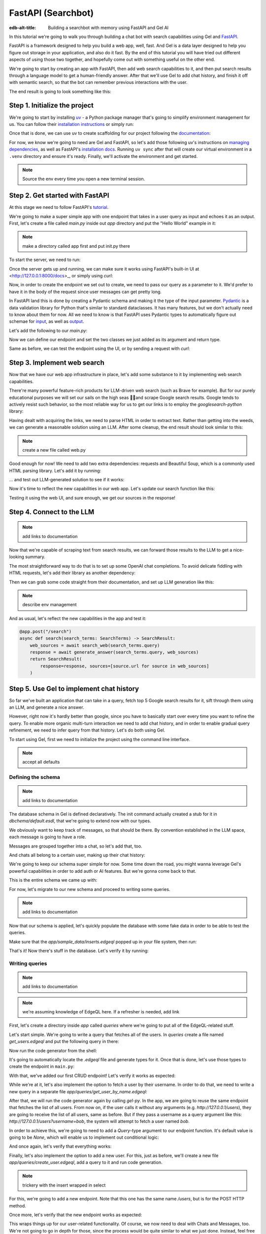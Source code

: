 .. _ref_guide_fastapi_gelai_searchbot:

=======
FastAPI (Searchbot)
=======

:edb-alt-title: Building a searchbot with memory using FastAPI and Gel AI

In this tutorial we're going to walk you through building a chat bot with search
capabilities using Gel and `FastAPI <https://fastapi.tiangolo.com/>`_.

FastAPI is a framework designed to help you build a web app, well, fast. And Gel
is a data layer designed to help you figure out storage  in your application,
and also do it fast. By the end of this tutorial you will have tried out
different aspects of using those two together, and hopefully come out with
something useful on the other end.

We're going to start by creating an app with FastAPI, then add web search
capabilities to it, and then put search results through a language model to get
a human-friendly answer. After that we'll use Gel to add chat history, and
finish it off with semantic search, so that the bot can remember previous
interactions with the user.

The end result is going to look something like this:

.. image::
    /docs/tutorials/placeholder.png
    :alt: Placeholder
    :width: 100%

Step 1. Initialize the project
==============================

We're going to start by installing `uv <https://docs.astral.sh/uv/>`_ - a Python
package manager that's going to simplify environment management for us. You can
follow their `installation instructions
<https://docs.astral.sh/uv/getting-started/installation/>`_ or simply run:

.. code-block:: bash
    $ curl -LsSf https://astral.sh/uv/install.sh | sh

Once that is done, we can use uv to create scaffolding for our project following
the `documentation <https://docs.astral.sh/uv/guides/projects/>`_:

.. code-block:: bash
    $ uv init searchbot \
      && cd searchbot

For now, we know we're going to need are Gel and FastAPI, so let's add those
following uv's instructions on `managing dependencies
<https://docs.astral.sh/uv/concepts/projects/dependencies/#optional-dependencies>`_,
as well as FastAPI's `installation docs
<https://fastapi.tiangolo.com/#installation>`_. Running ``uv sync`` after that
will create our virtual environment in a ``.venv`` directory and ensure it's
ready. Finally, we'll activate the environment and get started.

.. code-block:: bash
    $ uv add "fastapi[standard]" \
      && uv add gel \
      && uv sync \
      && source .venv/bin/activate

.. note::
   Source the env every time you open a new terminal session.


Step 2. Get started with FastAPI
================================

At this stage we need to follow FastAPI's `tutorial
<https://fastapi.tiangolo.com/tutorial/>`_.

We're going to make a super simple app with one endpoint that takes in a user
query as input and echoes it as an output. First, let's create a file called
`main.py` inside out `app` directory and put the "Hello World" example in it:

.. note::
   make a directory called app first and put init.py there


.. code-block:: python
    :caption: app/main.py

    from fastapi import FastAPI

    app = FastAPI()


    @app.get("/")
    async def root():
        return {"message": "Hello World"}

To start the server, we need to run:

.. code-block:: bash
    $ fastapi dev app/main.py

Once the server gets up and running, we can make sure it works using FastAPI's
built-in UI at <http://127.0.0.1:8000/docs>_, or simply using `curl`:

.. code-block:: bash
    $ curl -X 'GET' \
      'http://127.0.0.1:8000/' \
      -H 'accept: application/json'

    {"message":"Hello World"}


Now, in order to create the endpoint we set out to create, we need to pass our
query as a parameter to it. We'd prefer to have it in the body of the request
since user messages can get pretty long.

In FastAPI land this is done by creating a Pydantic schema and making it the
type of the input parameter. `Pydantic <https://docs.pydantic.dev/latest/>`_ is
a data validation library for Python that's similar to standard dataclasses. It
has many features, but we don't actually need to know about them for now. All we
need to know is that FastAPI uses Pydantic types to automatically figure out
schemae for `input <https://fastapi.tiangolo.com/tutorial/body/>`_, as well as
`output <https://fastapi.tiangolo.com/tutorial/response-model/>`_.

Let's add the following to our `main.py`:

.. code-block:: python
    :caption: app/main.py
    from pydantic import BaseModel


    class SearchTerms(BaseModel):
        query: str

    class SearchResult(BaseModel):
        response: str | None = None
        sources: list[str] | None = None

Now we can define our endpoint and set the two classes we just added as its
argument and return type.

.. code-block:: python
    @app.post("/search")
    async def search(search_terms: SearchTerms) -> SearchResult:
        return SearchResult(response=search_terms.query)

Same as before, we can test the endpoint using the UI, or by sending a request
with `curl`:

.. code-block:: bash
   $ curl -X 'POST' \
      'http://127.0.0.1:8000/search' \
      -H 'accept: application/json' \
      -H 'Content-Type: application/json' \
      -d '{
      "query": "string"
    }'

    {
      "response": "string",
      "sources": null
    }

Step 3. Implement web search
============================

Now that we have our web app infrastructure in place, let's add some substance
to it by implementing web search capabilities.

There're many powerful feature-rich products for LLM-driven web search (such as
Brave for example). But for our purely educational purposes we will set our
sails on the high seas 🏴‍☠️and scrape Google search results. Google tends to
actively resist such behavior, so the most reliable way for us to get our links
is to employ the `googlesearch-python` library:

.. code-block:: bash
    $ uv add googlesearch-python

Having dealt with acquiring the links, we need to parse HTML in order to extract
text. Rather than getting into the weeds, we can generate a reasonable solution
using an LLM. After some cleanup, the end result should look similar to this:

.. note::
   create a new file called web.py

.. code-block:: python
    :caption: app/web.py

    import requests
    from bs4 import BeautifulSoup
    import time
    import re

    from googlesearch import search

    HEADERS = {
        "User-Agent": "Mozilla/5.0 (Windows NT 10.0; Win64; x64) AppleWebKit/537.36 (KHTML, like Gecko) Chrome/91.0.4472.124 Safari/537.36"
    }


    def extract_text_from_url(url: str) -> str:
        """
        Extract main text content from a webpage.
        """
        try:
            response = requests.get(url, headers=HEADERS, timeout=10)
            response.raise_for_status()

            soup = BeautifulSoup(response.text, "html.parser")

            # Remove script and style elements
            for element in soup(["script", "style", "header", "footer", "nav"]):
                element.decompose()

            # Get text and clean it up
            text = soup.get_text(separator=" ")
            # Remove extra whitespace
            text = re.sub(r"\s+", " ", text).strip()

            return text

        except Exception as e:
            print(f"Error extracting text from {url}: {e}")
            return ""


    def fetch_web_sources(query: str, limit: int = 5) -> list[tuple[str, str]]:
        """
        Perform search and extract text from results.
        Returns list of (url, text_content) tuples.
        """
        results = []
        urls = search(query, num_results=limit)

        for url in urls:
            text = extract_text_from_url(url)
            if text:  # Only include if we got some text
                results.append((url, text))
            # Be nice to servers
            time.sleep(1)

        return results

    if __name__ == "__main__":
        print(fetch_web_sources("gel database", limit=1)[0][0])


Good enough for now! We need to add two extra dependencies: requests and
Beautiful Soup, which is a commonly used HTML parsing library. Let's add it by
running:

.. code-block:: bash
    $ uv add beautifulsoup4 requests

... and test out LLM-generated solution to see if it works:

.. code-block:: bash
    $ python3 app/web.py

    https://www.geldata.com

Now it's time to reflect the new capabilities in our web app. Let's update our
search function like this:

.. code-block:: python
    :caption: app/main.py

    from .web import fetch_web_sources

    class WebSource(BaseModel):
        url: str | None = None
        text: str | None = None

    @app.post("/search")
    async def search(search_terms: SearchTerms) -> SearchResult:
        web_sources = await search_web(search_terms.query)
        return SearchResult(
            response=search_terms.query, sources=[source.url for source in web_sources]
        )


    async def search_web(query: str) -> list[WebSource]:
        web_sources = [
            WebSource(url=url, text=text) for url, text in fetch_web_sources(query, limit=1)
        ]
        return web_sources

Testing it using the web UI, and sure enough, we get our sources in the
response!


Step 4. Connect to the LLM
==========================

.. note::
   add links to documentation

Now that we're capable of scraping text from search results, we can forward
those results to the LLM to get a nice-looking summary.

The most straightforward way to do that is to set up some OpenAI chat
completions. To avoid delicate fiddling with HTML requests, let's add their
library as another dependency:

.. code-block:: bash
    $ uv add openai

Then we can grab some code straight from their documentation, and set up LLM
generation like this:

.. note::
    describe env management

.. code-block:: python
    from openai import OpenAI
    from dotenv import load_dotenv()

    _ = load_dotenv()

    llm_client = OpenAI()

    async def generate_answer(
        query: str,
        web_sources: list[WebSource],
    ) -> str:
        system_prompt = (
            "You are a helpful assistant that answers user's questions"
            + " by finding relevant information in web search results."
        )

        prompt = f"User search query: {query}\n\nWeb search results:\n"

        for i, source in enumerate(web_sources):
            prompt += f"Result {i} (URL: {source.url}):\n"
            prompt += f"{source.text}\n\n"

        completion = llm_client.chat.completions.create(
            model="gpt-4o-mini",
            messages=[
                {
                    "role": "system",
                    "content": system_prompt,
                },
                {
                    "role": "user",
                    "content": prompt,
                },
            ],
        )

        llm_response = completion.choices[0].message.content
        return llm_response

And as usual, let's reflect the new capabilities in the app and test it:

.. code-block:: python

    @app.post("/search")
    async def search(search_terms: SearchTerms) -> SearchResult:
        web_sources = await search_web(search_terms.query)
        response = await generate_answer(search_terms.query, web_sources)
        return SearchResult(
            response=response, sources=[source.url for source in web_sources]
        )

.. code-block:: bash
   curl -X 'POST' \
      'http://127.0.0.1:8000/search' \
      -H 'accept: application/json' \
      -H 'Content-Type: application/json' \
      -d '{
      "query": "what is gel"
    }'

    {
      "response": "Gel is a next-generation database ... "
      "sources": [
        "https://www.geldata.com/"
      ]
    }

Step 5. Use Gel to implement chat history
=========================================

So far we've built an application that can take in a query, fetch top 5 Google
search results for it, sift through them using an LLM, and generate a nice
answer.

However, right now it's hardly better than google, since you have to basically
start over every time you want to refine the query. To enable more organic
multi-turn interaction we need to add chat history, and in order to enable
gradual query refinement, we need to infer query from that history. Let's do
both using Gel.

To start using Gel, first we need to initialize the project using the command
line interface.

.. code-block:: bash
    $ gel project init

.. note::
   accept all defaults


Defining the schema
-------------------

.. note::
   add links to documentation

The database schema in Gel is defined declaratively. The init command actually
created a stub for it in `dbchema/default.esdl`, that we're going to extend now
with our types.

We obviously want to keep track of messages, so that should be there. By
convention established in the LLM space, each message is going to have a role.

.. code-block:: sdl
    type Message {
        role: str;
        body: str;
        timestamp: datetime {
            default := datetime_current();
        }
        multi sources: str;
    }

Messages are grouped together into a chat, so let's add that, too.

.. code-block:: sdl
    type Chat {
        multi messages: Message;
    }

And chats all belong to a certain user, making up their chat history:

.. code-block:: sdl
    type User {
        name: str {
            constraint exclusive;
        }
        multi chats: Chat;
    }

We're going to keep our schema super simple for now. Some time down the road,
you might wanna leverage Gel's powerful capabilities in order to add auth or AI
features. But we're gonna come back to that.

This is the entire schema we came up with:

.. code-block:: sdl
    module default {
        type Message {
            role: str;
            body: str;
            timestamp: datetime {
                default := datetime_current();
            }
            multi sources: str;
        }

        type Chat {
            multi messages: Message;
        }

        type User {
            name: str {
                constraint exclusive;
            }
            multi chats: Chat;
        }
    }

For now, let's migrate to our new schema and proceed to writing some queries.

.. note::
   add links to documentation

.. code-block:: sdl
    $ gel migration create

.. code-block:: sdl
    $ gel migrate

Now that our schema is applied, let's quickly populate the database with some
fake data in order to be able to test the queries.

.. code-block:: bash
    $ mkdir app/sample_data && cat << 'EOF' > app/sample_data/inserts.edgeql
    # Create users first
    insert User {
        name := 'alice',
    };
    insert User {
        name := 'bob',
    };
    # Insert chat histories for Alice
    update User
    filter .name = 'alice'
    set {
        chats := {
            (insert Chat {
                messages := {
                    (insert Message {
                        role := 'user',
                        body := 'What are the main differences between GPT-3 and GPT-4?',
                        timestamp := <datetime>'2024-01-07T10:00:00Z',
                        sources := {'arxiv:2303.08774', 'openai.com/research/gpt-4'}
                    }),
                    (insert Message {
                        role := 'assistant',
                        body := 'The key differences include improved reasoning capabilities, better context understanding, and enhanced safety features...',
                        timestamp := <datetime>'2024-01-07T10:00:05Z',
                        sources := {'openai.com/blog/gpt-4-details', 'arxiv:2303.08774'}
                    })
                }
            }),
            (insert Chat {
                messages := {
                    (insert Message {
                        role := 'user',
                        body := 'Can you explain what policy gradient methods are in RL?',
                        timestamp := <datetime>'2024-01-08T14:30:00Z',
                        sources := {'Sutton-Barto-RL-Book-Ch13', 'arxiv:1904.12901'}
                    }),
                    (insert Message {
                        role := 'assistant',
                        body := 'Policy gradient methods are a class of reinforcement learning algorithms that directly optimize the policy...',
                        timestamp := <datetime>'2024-01-08T14:30:10Z',
                        sources := {'Sutton-Barto-RL-Book-Ch13', 'spinning-up.openai.com'}
                    })
                }
            })
        }
    };
    # Insert chat histories for Bob
    update User
    filter .name = 'bob'
    set {
        chats := {
            (insert Chat {
                messages := {
                    (insert Message {
                        role := 'user',
                        body := 'What are the pros and cons of different sharding strategies?',
                        timestamp := <datetime>'2024-01-05T16:15:00Z',
                        sources := {'martin-kleppmann-ddia-ch6', 'aws.amazon.com/sharding-patterns'}
                    }),
                    (insert Message {
                        role := 'assistant',
                        body := 'The main sharding strategies include range-based, hash-based, and directory-based sharding...',
                        timestamp := <datetime>'2024-01-05T16:15:08Z',
                        sources := {'martin-kleppmann-ddia-ch6', 'mongodb.com/docs/sharding'}
                    }),
                    (insert Message {
                        role := 'user',
                        body := 'Could you elaborate on hash-based sharding?',
                        timestamp := <datetime>'2024-01-05T16:16:00Z',
                        sources := {'mongodb.com/docs/sharding'}
                    })
                }
            })
        }
    };
    EOF

Make sure that the `app/sample_data/inserts.edgeql` popped up in your file
system, then run:

.. code-block:: bash
    $ gel query -f app/sample_data/inserts.edgeql

    {"id": "862de904-de39-11ef-9713-4fab09220c4a"}
    {"id": "862e400c-de39-11ef-9713-2f81f2b67013"}
    {"id": "862de904-de39-11ef-9713-4fab09220c4a"}
    {"id": "862e400c-de39-11ef-9713-2f81f2b67013"}

That's it! Now there's stuff in the database. Let's verify it by running:

.. code-block:: bash
    $ gel query "select User { name };"

    {"name": "alice"}
    {"name": "bob"}

Writing queries
---------------

.. note::
   add links to documentation

.. note::
   we're assuming knowledge of EdgeQL here. If a refresher is needed, add link


First, let's create a directory inside `app` called `queries` where we're going
to put all of the EdgeQL-related stuff.

Let's start simple. We're going to write a query that fetches all of the users.
In `queries` create a file named `get_users.edgeql` and put the following query
in there:

.. code-block:: edgeql
    :caption: app/queries/get_users.edgeql

    select User { name };


Now run the code generator from the shell:

.. code-block:: bash
    $ gel-py

It's going to automatically locate the `.edgeql` file and generate types for it.
Once that is done, let's use those types to create the endpoint in ``main.py``:

.. code-block:: python
    from edgedb import create_async_client
    from .queries.get_users_async_edgeql import get_users as get_users_query, GetUsersResult
    gel_client = create_async_client()

    @app.get("/users")
    async def get_users() -> list[GetUsersResult]:
        return await get_users_query(gel_client)

With that, we've added our first CRUD endpoint! Let's verify it works as
expected:

.. code-block:: bash
    $ curl -X 'GET' \
    'http://127.0.0.1:8000/users' \
    -H 'accept: application/json'

    [
      {
        "id": "862de904-de39-11ef-9713-4fab09220c4a",
        "name": "alice"
      },
      {
        "id": "862e400c-de39-11ef-9713-2f81f2b67013",
        "name": "bob"
      }
    ]


While we're at it, let's also implement the option to fetch a user by their
username. In order to do that, we need to write a new query in a separate file
`app/queries/get_user_by_name.edgeql`:

.. code-block:: edgeql
    :caption: app/queries/get_users.edgeql

    select User { name }
    filter .name = <str>$name;

After that, we will run the code generator again by calling `gel-py`.
In the app, we are going to reuse the same endpoint that fetches the list of all
users. From now on, if the user calls it without any arguments (e.g.
`http://127.0.0.1/users`), they are going to receive the list of all users, same
as before. But if they pass a username as a query argument like this:
`http://127.0.0.1/users?username=bob`, the system will attempt to fetch a user
named `bob`.

In order to achieve this, we're going to need to add a `Query`-type argument to
our endpoint function. It's default value is going to be `None`, which will
enable us to implement out conditional logic:

.. code-block:: python
    :caption: app/main.py

    from fastapi import Query, HTTPException
    from http import HTTPStatus
    from .queries.get_user_by_name_async_edgeql import (
        get_user_by_name as get_user_by_name_query,
        GetUserByNameResult,
    )


    @app.get("/users")
    async def get_users(
        username: str = Query(None),
    ) -> list[GetUsersResult] | GetUserByNameResult:
        """List all users or get a user by their username"""
        if username:
            user = await get_user_by_name_query(gel_client, name=username)
            if not user:
                raise HTTPException(
                    HTTPStatus.NOT_FOUND,
                    detail={"error": f"Error: user {username} does not exist."},
                )
            return user
        else:
            return await get_users_query(gel_client)


And once again, let's verify that everything works:

.. code-block:: bash
    $ curl -X 'GET' \
      'http://127.0.0.1:8000/users?username=alice' \
      -H 'accept: application/json'

    {
      "id": "862de904-de39-11ef-9713-4fab09220c4a",
      "name": "alice"
    }


Finally, let's also implement the option to add a new user. For this, just as
before, we'll create a new file `app/queries/create_user.edgeql`, add a query to
it and run code generation.

.. code-block:: edgeql
    select(
        insert User {
            name := <str>$username
        }
    ) {
        name
    }

.. note::
   trickery with the insert wrapped in select

For this, we're going to add a new endpoint. Note that this one has the same
name `/users`, but is for the POST HTTP method.

.. code-block:: python
    from gel import ConstraintViolationError
    from .queries.create_user_async_edgeql import (
        create_user as create_user_query,
        CreateUserResult,
    )

    @app.post("/users", status_code=HTTPStatus.CREATED)
    async def post_user(username: str = Query()) -> CreateUserResult:
        try:
            return await create_user_query(gel_client, username=username)
        except ConstraintViolationError:
            raise HTTPException(
                status_code=HTTPStatus.BAD_REQUEST,
                detail={"error": f"Username '{username}' already exists."},
            )

Once more, let's verify that the new endpoint works as expected:

.. code-block:: bash
    $ curl -X 'POST' \
      'http://127.0.0.1:8000/users?username=charlie' \
      -H 'accept: application/json' \
      -d ''

    {
      "id": "20372a1a-ded5-11ef-9a08-b329b578c45c",
      "name": "charlie"
    }

This wraps things up for our user-related functionality. Of course, we now need
to deal with Chats and Messages, too. We're not going to go in depth for those,
since the process would be quite similar to what we just done. Instead, feel
free to implement those endpoints yourself as an exercise, or copy the code
below if you are in rush.

.. code-block:: bash

    $ echo 'select Chat {
        messages,
        user := .<chats[is User],
    } filter .user.name = <str>$username;' > app/queries/get_chats.edgeql && echo 'select Chat {
        messages,
        user := .<chats[is User],
    } filter .user.name = <str>$username and .id = <uuid>$chat_id;' > app/queries/get_chat_by_id.edgeql && echo 'with new_chat := (insert Chat)
    select (
        update User filter .name = <str>$username
        set {
            chats := assert_distinct(.chats union new_chat)
        }
    ) {
        new_chat_id := new_chat.id
    }' > app/queries/create_chat.edgeql && echo 'with
        user := (select User filter .name = <str>$username),
        chat := (
            select Chat filter .<chats[is User] = user and .id = <uuid>$chat_id
        )
    select Message {
        role,
        body,
        sources,
        chat := .<messages[is Chat]
    } filter .chat = chat;' > app/queries/get_messages.edgeql && echo 'with
        user := (select User filter .name = <str>$username),
    update Chat
    filter .id = <uuid>$chat_id and .<chats[is User] = user
    set {
        messages := assert_distinct(.messages union (
            insert Message {
                role := <str>$message_role,
                body := <str>$message_body,
                sources := array_unpack(<array<str>>$sources)
            }
        ))
    }' > app/queries/add_message.edgeql

.. code-block:: python
    :caption: app/main.py
    from .queries.get_chats_async_edgeql import get_chats as get_chats_query, GetChatsResult
    from .queries.get_chat_by_id_async_edgeql import (
        get_chat_by_id as get_chat_by_id_query,
        GetChatByIdResult,
    )
    from .queries.get_messages_async_edgeql import (
        get_messages as get_messages_query,
        GetMessagesResult,
    )
    from .queries.create_chat_async_edgeql import (
        create_chat as create_chat_query,
        CreateChatResult,
    )
    from .queries.add_message_async_edgeql import (
        add_message as add_message_query,
    )


    @app.get("/chats")
    async def get_chats(
        username: str = Query(), chat_id: str = Query(None)
    ) -> list[GetChatsResult] | GetChatByIdResult:
        """List user's chats or get a chat by username and id"""
        if chat_id:
            chat = await get_chat_by_id_query(
                gel_client, username=username, chat_id=chat_id
            )
            if not chat:
                raise HTTPException(
                    HTTPStatus.NOT_FOUND,
                    detail={"error": f"Chat {chat_id} for user {username} does not exist."},
                )
            return chat
        else:
            return await get_chats_query(gel_client, username=username)


    @app.post("/chats", status_code=HTTPStatus.CREATED)
    async def post_chat(username: str) -> CreateChatResult:
        return await create_chat_query(gel_client, username=username)


    @app.get("/messages")
    async def get_messages(
        username: str = Query(), chat_id: str = Query()
    ) -> list[GetMessagesResult]:
        """Fetch all messages from a chat"""
        return await get_messages_query(gel_client, username=username, chat_id=chat_id)


For the `post_messages` function we're going to do something a little bit
different though. Since this is now the primary way for the user to add their
queries to the system, it functionally superceeds the `/search` endpoint we made
before. To this end, this function is where we're going to handle saving
messages, retrieving chat history, invoking web search and generating the
answer.

.. code-block:: python
    @app.post("/messages", status_code=HTTPStatus.CREATED)
    async def post_messages(
        search_terms: SearchTerms,
        username: str = Query(),
        chat_id: str = Query(),
    ) -> SearchResult:
        chat_history = await get_messages_query(
            gel_client, username=username, chat_id=chat_id
        )

        _ = await add_message_query(
            gel_client,
            username=username,
            message_role="user",
            message_body=search_terms.query,
            sources=[],
            chat_id=chat_id,
        )

        search_query = search_terms.query
        web_sources = await search_web(search_query)

        search_result = await generate_answer(
            search_terms.query, chat_history, web_sources
        )

        _ = await add_message_query(
            gel_client,
            username=username,
            message_role="assistant",
            message_body=search_result.response,
            sources=search_result.sources,
            chat_id=chat_id,
        )

        return search_result


Let's not forget to modify the `generate_answer` function, so it can also be
history-aware.

.. code-block:: python
    async def generate_answer(
        query: str,
        chat_history: list[GetMessagesResult],
        web_sources: list[WebSource],
    ) -> SearchResult:
        system_prompt = (
            "You are a helpful assistant that answers user's questions"
            + " by finding relevant information in web search results."
        )

        prompt = f"User search query: {query}\n\nWeb search results:\n"

        for i, source in enumerate(web_sources):
            prompt += f"Result {i} (URL: {source.url}):\n"
            prompt += f"{source.text}\n\n"

        completion = llm_client.chat.completions.create(
            model="gpt-4o-mini",
            messages=[
                {
                    "role": "system",
                    "content": system_prompt,
                },
                {
                    "role": "user",
                    "content": prompt,
                },
            ],
        )

        llm_response = completion.choices[0].message.content
        search_result = SearchResult(
            response=llm_response, sources=[source.url for source in web_sources]
        )

        return search_result


Ok, this should be it for setting up the chat history. Let's test it. First, we
are going to start a new chat for our user:

.. code-block:: bash
    $ curl -X 'POST' \
      'http://127.0.0.1:8000/chats?username=charlie' \
      -H 'accept: application/json' \
      -d ''

    {
      "id": "20372a1a-ded5-11ef-9a08-b329b578c45c",
      "new_chat_id": "544ef3f2-ded8-11ef-ba16-f7f254b95e36"
    }


Next, let's add a couple messages and wait for the bot to respond:

.. code-block:: bash
    $ curl -X 'POST' \
      'http://127.0.0.1:8000/messages?username=charlie&chat_id=544ef3f2-ded8-11ef-ba16-f7f254b95e36' \
      -H 'accept: application/json' \
      -H 'Content-Type: application/json' \
      -d '{
      "query": "tell me about the best database in existence"
    }'

    {
      "response": "Let me tell you about MS SQL Server...",
      "sources": [
        "https://www.itta.net/en/blog/top-10-best-databases-to-use-in-2024/"
      ]
    }

    $ curl -X 'POST' \
      'http://127.0.0.1:8000/messages?username=charlie&chat_id=544ef3f2-ded8-11ef-ba16-f7f254b95e36' \
      -H 'accept: application/json' \
      -H 'Content-Type: application/json' \
      -d '{
      "query": "no i was talking about gel"
    }'

    {
      "response": "Gel is an innovative open-source database ... "
      "sources": [
        "https://divan.dev/posts/edgedb/"
      ]
    }

Finally, let's check that the messages we saw are in fact stored in the chat
history:

.. code-block:: bash
    $ curl -X 'GET' \
      'http://127.0.0.1:8000/messages?username=charlie&chat_id=544ef3f2-ded8-11ef-ba16-f7f254b95e36' \
      -H 'accept: application/json'

    [
      {
        "id": "7e0a0f1a-ded8-11ef-ba16-2344d9519bcf",
        "role": "user",
        "body": "tell me about the best database in existence",
        "sources": [],
        "chat": [
          {
            "id": "544ef3f2-ded8-11ef-ba16-f7f254b95e36"
          }
        ]
      },
      {
        "id": "8980413e-ded8-11ef-a67b-0bb26b4bb123",
        "role": "assistant",
        "body": "Let me tell you about MS SQL Server...",
        "sources": [
          "https://www.itta.net/en/blog/top-10-best-databases-to-use-in-2024/"
        ],
        "chat": [
          {
            "id": "544ef3f2-ded8-11ef-ba16-f7f254b95e36"
          }
        ]
      },
      {
        "id": "a7fa9f4c-ded8-11ef-a67b-8394596c51b4",
        "role": "user",
        "body": "no i was talking about edgedb",
        "sources": [],
        "chat": [
          {
            "id": "544ef3f2-ded8-11ef-ba16-f7f254b95e36"
          }
        ]
      },
      {
        "id": "ad60c43e-ded8-11ef-a67b-1fd15164d162",
        "role": "assistant",
        "body": "EdgeDB is an innovative open-source database ... "
        "sources": [
          "https://divan.dev/posts/edgedb/"
        ],
        "chat": [
          {
            "id": "544ef3f2-ded8-11ef-ba16-f7f254b95e36"
          }
        ]
      }
    ]


In reality this workflow would've been handled by the frontend, providing the
user with a nice inteface to interact with. But even without one we're built a
fully functional chatbot already!

.. note::
   Describe how the post message kind of inherits the search functionality

.. note::
   Modify the generate too so it's history aware.

.. note::
   Add a fold of some kind to streamline the text

.. note::
   Explain that for each query we want to create a separate file inside the
   folder, and that we're doing it to use codegen. Explain what problem codegen
   is supposed to solve for us.


Generating a Google search query
--------------------------------

Congratulations! We just got done implementing multi-turn conversations for our
search bot.

However, there's still one crucial piece missing. Right now we're
simply forwarding the users message straight to Google search. But what happens
if their message is a followup that cannot be used as a standalone search query?

Ideally what we should do is we should infer the search query from the entire
conversation, and use that to perform the search.

Let's implement an extra step in which the LLM is going to produce a query for
us based on the entire chat history. That way we can be sure we're progressively
working on our query rather than rewriting it from scratch every time.

This is what we need to do: every time the user submits a message, we need to
fetch the chat history, extract a search query from it using the LLM, and the
other steps are going to the the same as before. Let's make the follwing
modifications to the `main.py`:

.. code-block:: python
    :caption: app/main.py
    @app.post("/messages", status_code=HTTPStatus.CREATED)
    async def post_messages(
        search_terms: SearchTerms,
        username: str = Query(),
        chat_id: str = Query(),
    ) -> SearchResult:
        chat_history = await get_messages_query(
            gel_client, username=username, chat_id=chat_id
        )

        _ = await add_message_query(
            gel_client,
            username=username,
            message_role="user",
            message_body=search_terms.query,
            sources=[],
            chat_id=chat_id,
        )

        search_query = await generate_search_query(search_terms.query, chat_history)
        web_sources = await search_web(search_query)

        search_result = await generate_answer(
            search_terms.query, chat_history, web_sources
        )

        _ = await add_message_query(
            gel_client,
            username=username,
            message_role="assistant",
            message_body=search_result.response,
            sources=search_result.sources,
            chat_id=chat_id,
        )

        return search_result

    async def generate_search_query(
        query: str, message_history: list[GetMessagesResult]
    ) -> str:
        system_prompt = (
            "You are a helpful assistant."
            + " Your job is to summarize chat history into a standalone google search query."
            + " Only provide the query itself as your response."
        )

        formatted_history = "\n---\n".join(
            [
                f"{message.role}: {message.body} (sources: {message.sources})"
                for message in message_history
            ]
        )
        prompt = f"Chat history: {formatted_history}\n\nUser message: {query} \n\n"

        completion = llm_client.chat.completions.create(
            model="gpt-4o-mini",
            messages=[
                {
                    "role": "system",
                    "content": system_prompt,
                },
                {
                    "role": "user",
                    "content": prompt,
                },
            ],
        )

        llm_response = completion.choices[0].message.content
        return llm_response


Step 6. Use Gel's advanced features to create a RAG
====================================================

At this point we have a decent search bot that can refine a search query over
multiple turns of a conversation.

It's time to add a final touch: we can make the bot remember previous similar
interactions with the user using retrieval-augmented generation (RAG).

To achieve this we need to implement similarity search across message history:
we're going to create a vector embedding for every message in the database using
a neural network. Every time we generate a Google search query, we're also going
to use it to search for similar messages in user's message history, and inject
the corresponding chat into the prompt. That way the search bot will be able to
quickly "remember" similar interactions with the user and use them to understand
what they are looking for.

Gel enables us to implement such a system with only minor modifications to the
schema.

We begin by enabling the `ai` extension by adding the following like on top of
the `dbschema/default.esdl`:

.. code-block:: sdl
    using extension ai;

    module default {
        # type definitions
    }

Next, we need to configure the API key in Gel for whatever embedding provider
we're going to be using. As per documentation, let's open up `gel cli` and run
the following command:

.. code-block:: edgeql
    configure current database
    insert ext::ai::OpenAIProviderConfig {
      secret := 'sk-....',
    };

In order to get Gel to automatically keep track of creating and updating message
embeddings, all we need to do is create a deferred index like this:

.. code-block:: sdl
    type Message {
        role: str;
        body: str;
        timestamp: datetime {
            default := datetime_current();
        }
        multi sources: str;

        deferred index ext::ai::index(embedding_model := 'text-embedding-3-small')
            on (.body);
    }

And we're done! Gel is going to cook in the background for a while and generate
embedding vectors for our queries. To make sure nothing broke we can follow
Gel's AI documentation and take a look at instance logs:

.. code-block:: bash
   $ gel instance logs -I searchbot

It's time to create the second half of the similarity search - the search query.
The query needs to fetch `k` chats in which there're messages that are most
similar to our current message. This can be a little difficult to visualize in
your head, so here's the query itself:

.. code-block:: edgeql
    # queries

As before, let's run the query generator by calling `gel-py` in the terminal.
Then we need to modify our `search` function to make sure we use the new
capabilities.




